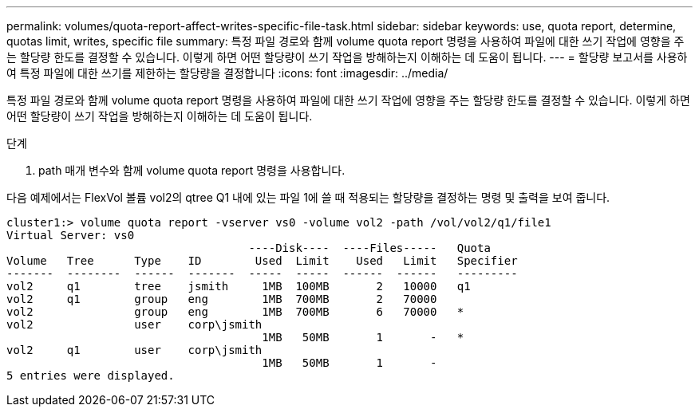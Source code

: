 ---
permalink: volumes/quota-report-affect-writes-specific-file-task.html 
sidebar: sidebar 
keywords: use, quota report, determine, quotas limit, writes, specific file 
summary: 특정 파일 경로와 함께 volume quota report 명령을 사용하여 파일에 대한 쓰기 작업에 영향을 주는 할당량 한도를 결정할 수 있습니다. 이렇게 하면 어떤 할당량이 쓰기 작업을 방해하는지 이해하는 데 도움이 됩니다. 
---
= 할당량 보고서를 사용하여 특정 파일에 대한 쓰기를 제한하는 할당량을 결정합니다
:icons: font
:imagesdir: ../media/


[role="lead"]
특정 파일 경로와 함께 volume quota report 명령을 사용하여 파일에 대한 쓰기 작업에 영향을 주는 할당량 한도를 결정할 수 있습니다. 이렇게 하면 어떤 할당량이 쓰기 작업을 방해하는지 이해하는 데 도움이 됩니다.

.단계
. path 매개 변수와 함께 volume quota report 명령을 사용합니다.


다음 예제에서는 FlexVol 볼륨 vol2의 qtree Q1 내에 있는 파일 1에 쓸 때 적용되는 할당량을 결정하는 명령 및 출력을 보여 줍니다.

[listing]
----
cluster1:> volume quota report -vserver vs0 -volume vol2 -path /vol/vol2/q1/file1
Virtual Server: vs0
                                    ----Disk----  ----Files-----   Quota
Volume   Tree      Type    ID        Used  Limit    Used   Limit   Specifier
-------  --------  ------  -------  -----  -----  ------  ------   ---------
vol2     q1        tree    jsmith     1MB  100MB       2   10000   q1
vol2     q1        group   eng        1MB  700MB       2   70000
vol2               group   eng        1MB  700MB       6   70000   *
vol2               user    corp\jsmith
                                      1MB   50MB       1       -   *
vol2     q1        user    corp\jsmith
                                      1MB   50MB       1       -
5 entries were displayed.
----